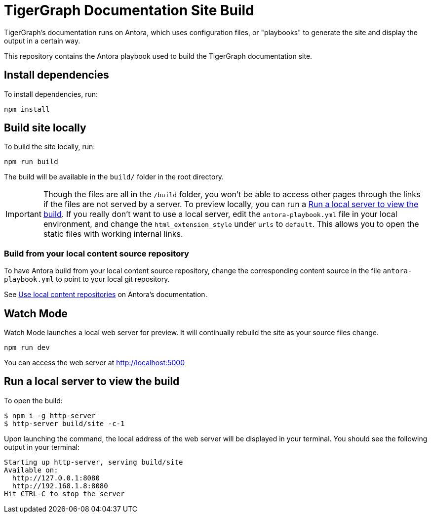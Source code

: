 = TigerGraph Documentation Site Build

TigerGraph's documentation runs on Antora, which uses configuration files, or "playbooks" to generate the site and display the output in a certain way.

This repository contains the Antora playbook used to build the TigerGraph documentation site.

== Install dependencies
To install dependencies, run:
[,console]
----
npm install
----

== Build site locally
To build the site locally, run:
[,console]
----
npm run build
----
The build will be available in the `build/` folder in the root directory. 

IMPORTANT: Though the files are all in the `/build` folder, you won't be able to access other pages through the links if the files are not served by a server.
To preview locally, you can run a <<Run a local server to view the build>>. If you really don't want to use a local server, edit the `antora-playbook.yml` file in your local environment, and change the `html_extension_style` under `urls` to `default`. This allows you to open the static files with working internal links.

=== Build from your local content source repository
To have Antora build from your local content source repository, change the corresponding content source in the file `antora-playbook.yml` to point to your local git repository.

See https://docs.antora.org/antora/2.3/playbook/content-source-url/#local-urls[Use local content repositories] on Antora's documentation. 

== Watch Mode

Watch Mode launches a local web server for preview. It will continually rebuild the site as your source files change.

[,console]
----
npm run dev
----

You can access the web server at http://localhost:5000[http://localhost:5000]

== Run a local server to view the build

To open the build:
[,console]
----
$ npm i -g http-server
$ http-server build/site -c-1
----
Upon launching the command, the local address of the web server will be displayed in your terminal. You should see the following output in your terminal:

----
Starting up http-server, serving build/site
Available on:
  http://127.0.0.1:8080
  http://192.168.1.8:8080
Hit CTRL-C to stop the server
----
